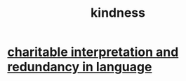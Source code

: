 :PROPERTIES:
:ID:       0d863b6d-1652-4ffb-897a-99e73198ce16
:ROAM_ALIASES: generosity charity
:END:
#+title: kindness
* [[id:eebbe152-9051-4935-8ae2-294147fc7ab1][charitable interpretation and redundancy in language]]
